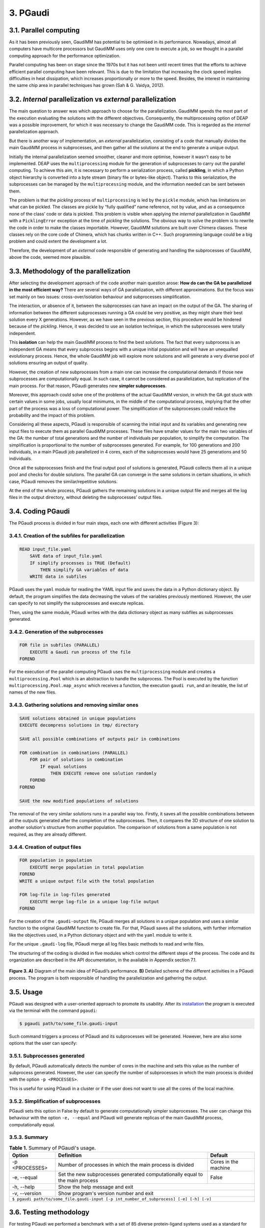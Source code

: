 =========
3. PGaudi
=========

3.1. Parallel computing
=======================

As it has been previously seen, GaudiMM has potential to be optimised in its performance. Nowadays, almost all computers have multicore processors but GaudiMM uses only one core to execute a job, so we thought in a parallel computing approach for the performance optimization.

Parallel computing has been on stage since the 1970s but it has not been until recent times that the efforts to achieve efficient parallel computing have been relevant. This is due to the limitation that increasing the clock speed implies difficulties in heat dissipation, which increases proportionally or more to the speed. Besides, the interest in maintaining the same chip area in parallel techniques has grown (Sah & G. Vaidya, 2012).

3.2. *Internal* parallelization vs *external* parallelization
=============================================================

The main question to answer was which approach to choose for the parallelization. GaudiMM spends the most part of the execution evaluating the solutions with the different objectives. Consequently, the multiprocessing option of DEAP was a possible improvement, for which it was necessary to change the GaudiMM code. This is regarded as the *internal* parallelization approach.

But there is another way of implementation, an *external* parallelization, consisting of a code that manually divides the main GaudiMM process in subprocesses, and then gather all the solutions at the end to generate a unique output.

Initially the internal parallelization seemed smoother, cleaner and more optimise, however it wasn't easy to be implemented. DEAP uses the ``multiprocessing`` module for the generation of subprocesses to carry out the parallel computing. To achieve this aim, it is necessary to perform a serialization process, called **pickling**, in which a Python object hierarchy is converted into a byte stream (binary file or bytes-like object). Thanks to this serialization, the subprocesses can be managed by the ``multiprocessing`` module, and the information needed can be sent between them.

The problem is that the *pickling* process of ``multiprocessing`` is led by the ``pickle`` module, which has limitations on what can be pickled. The classes are pickle by “fully qualified” name reference, not by value, and as a consequence none of the class’ code or data is pickled. This problem is visible when applying the *internal* parallelization in GaudiMM with a ``PicklingError`` exception at the time of *pickling* the solutions. The obvious way to solve the problem is to rewrite the code in order to make the classes importable. However, GaudiMM solutions are built over Chimera classes. These classes rely on the core code of Chimera, which has chunks written in C++. Such programming language could be a big problem and could extent the development a lot.

Therefore, the development of an *external* code responsible of generating and handling the subprocesses of GaudiMM, above the code, seemed more plausible.

3.3. Methodology of the parallelization
=======================================

After selecting the development approach of the code another main question arose: **How do can the GA be parallelized in the most efficient way?** There are several ways of GA parallelization, with different approximations. But the focus was set mainly on two issues: cross-over/isolation behaviour and subprocesses simplification.

The interaction, or absence of it, between the subprocesses can have an impact on the output of the GA. The sharing of information between the different subprocesses running a GA could be very positive, as they might share their best solution every X generations. However, as we have seen in the previous section, this procedure would be hindered because of the *pickling*. Hence, it was decided to use an isolation technique, in which the subprocesses were totally independent.

This **isolation** can help the main GaudiMM process to find the best solutions. The fact that every subprocess is an independent GA means that every subprocess begins with a unique initial population and will have an unequalled evolutionary process. Hence, the whole GaudiMM job will explore more solutions and will generate a very diverse pool of solutions ensuring an output of quality.

However, the creation of new subprocesses from a main one can increase the computational demands if those new subprocesses are computationally equal. In such case, it cannot be considered as parallelization, but replication of the main process. For that reason, PGaudi generates new **simpler subprocesses**.

Moreover, this approach could solve one of the problems of the actual GaudiMM version, in which the GA got stuck with certain values in some jobs, usually local minimums, in the middle of the computational process, implying that the other part of the process was a loss of computational power. The simplification of the subprocesses could reduce the probability and the impact of this problem.

Considering all these aspects, PGaudi is responsible of scanning the initial input and its variables and generating new input files to execute them as parallel GaudiMM processes. These files have smaller values for the main two variables of the GA: the number of total generations and the number of individuals per population, to simplify the computation. The simplification is proportional to the number of subprocesses generated. For example, for 100 generations and 200 individuals, in a main PGaudi job parallelized in 4 cores, each of the subprocesses would have 25 generations and 50 individuals.

Once all the subprocesses finish and the final output pool of solutions is generated, PGaudi collects them all in a unique pool and checks for double solutions. The parallel GA can converge in the same solutions in certain situations, in which case, PGaudi removes the similar/repetitive solutions. 

At the end of the whole process, PGaudi gathers the remaining solutions in a unique output file and merges all the log files in the output directory, without deleting the subprocesses’ output files.

3.4. Coding PGaudi
==================

The PGaudi process is divided in four main steps, each one with different activities (Figure 3):

3.4.1. Creation of the subfiles for parallelization
---------------------------------------------------

.. code-block:: console

    READ input_file.yaml 
        SAVE data of input_file.yaml
        IF simplify processes is TRUE (Default)
            THEN simplify GA variables of data
        WRITE data in subfiles

PGaudi uses the ``yaml`` module for reading the YAML input file and saves the data in a Python dictionary object. By default, the program simplifies the data decreasing the values of the variables previously mentioned. However, the user can specify to not simplify the subprocesses and execute replicas.

Then, using the same module, PGaudi writes with the data dictionary object as many subfiles as subprocesses generated.

3.4.2. Generation of the subprocesses
-------------------------------------

.. code-block:: console

    FOR file in subfiles (PARALLEL)
        EXECUTE a Gaudi run process of the file
    FOREND

For the execution of the parallel computing PGaudi uses the ``multiprocessing`` module and creates a ``multiprocessing.Pool`` which is an abstraction to handle the subprocess. The Pool is executed by the function ``multiprocessing.Pool.map_async`` which receives a function, the execution ``gaudi run``, and an iterable, the list of names of the new files.

3.4.3. Gathering solutions and removing similar ones
----------------------------------------------------

.. code-block:: console

    SAVE solutions obtained in unique populations
    EXECUTE decompress solutions in tmp/ directory
    
    SAVE all possible combinations of outputs pair in combinations
    
    FOR combination in combinations (PARALLEL)
        FOR pair of solutions in combination
            IF equal solutions
                THEN EXECUTE remove one solution randomly
        FOREND
    FOREND

    SAVE the new modified populations of solutions

The removal of the very similar solutions runs in a parallel way too. Firstly, it saves all the possible combinations between all the outputs generated after the completion of the subprocesses. Then, it compares the 3D structure of one solution to another solution's structure from another population. The comparison of solutions from a same population is not required, as they are already different.

3.4.4. Creation of output files
-------------------------------

.. code-block:: console

    FOR population in population
        EXECUTE merge population in total population
    FOREND
    WRITE a unique output file with the total population

    FOR log-file in log-files generated
        EXECUTE merge log-file in a unique log-file output
    FOREND
    
For the creation of the ``.gaudi-output`` file, PGaudi merges all solutions in a unique population and uses a similar function to the original GaudiMM function to create file. For that, PGaudi saves all the solutions, with further information like the objectives used, in a Python dictionary object and with the ``yaml`` module to write it.

For the unique ``.gaudi-log`` file, PGaudi merge all log files basic methods to read and write files.

The structuring of the coding is divided in five modules which control the different steps of the process. The code and its organization are described in the API documentation, in the available in Appendix section 7.1.

.. figure:: fig/3.pgaudi-scheme.png
    :alt: Diagram of PGaudi's operation
    :align: center
    :scale: 75%
    
    **Figure 3. A)** Diagram of the main idea of PGaudi’s performance. **B)** Detailed scheme of the different activities in a PGaudi process. The program is both responsible of handling the parallelization and gathering the output.

3.5. Usage
==========

PGaudi was designed with a user-oriented approach to promote its usability. After its
`installation <https://pgaudi.readthedocs.io/en/latest/installation.html>`_ the program is executed via the terminal with the command ``pgaudi``:

.. code-block:: console

    $ pgaudi path/to/some_file.gaudi-input

Such command triggers a process of PGaudi and its subprocesses will be generated. However, here are also some options that the user can specify:

3.5.1. Subprocesses generated
-----------------------------

By default, PGaudi automatically detects the number of cores in the machine and sets this value as the number of subprocess generated. However, the user can specify the number of subprocesses in which the main process is divided with the option ``-p <PROCESSES>``.

This is useful for using PGaudi in a cluster or if the user does not want to use all the cores of the local machine.

3.5.2. Simplification of subprocesses
-------------------------------------
PGaudi sets this option in False by default to generate computationally simpler subprocesses. The user can change this behaviour with the option ``-e, --equal`` and PGaudi will generate replicas of the main GaudiMM process, computationally equal.

3.5.3. Summary
--------------

.. table:: **Table 1.** Summary of PGaudi's usage.
    :align: center
    
    +----------------+------------------------------------------------------------------------------+----------------------+
    | Option         | Definition                                                                   | Default              |
    +================+==============================================================================+======================+
    | -p <PROCESSES> | Number of processes in which the main process is divided                     | Cores in the machine |
    +----------------+------------------------------------------------------------------------------+----------------------+
    | -e, --equal    | Set the new subprocesses generated computationally equal to the main process | False                |
    +----------------+------------------------------------------------------------------------------+----------------------+
    | -h, --help     | Show the help message and exit                                                                      |
    +----------------+-----------------------------------------------------------------------------------------------------+
    | -v, --version  | Show program's version number and exit                                                              |
    +----------------+-----------------------------------------------------------------------------------------------------+
    |           ``$ pgaudi path/to/some_file.gaudi-input [-p int_number_of_subprocess] [-e] [-h] [-v]``                    |
    +----------------------------------------------------------------------------------------------------------------------+

3.6. Testing methodology
========================

For testing PGaudi we performed a benchmark with a set of 85 diverse protein-ligand systems used as a standard for testing the performance of docking programs (Hartshorn et al., 2007). As it has been mentioned before, GaudiMM has field for improvement when talking about molecular dockings as its success ratio is lower than other docking programs like GOLD. Thus, we decided to use this set to test the program in a challenging situation and in this way observe more easily substantial changes in its performance.

The original set had very diverse systems, including systems with metal coordination. However, PGaudi uses the reference GaudiMM version for the parallel subprocesses and it does not use the extension for metals (Sciortino et al., 2019), so it was decided to remove them. Furthermore, there were systems whose MOL2 files had Dummy atoms, which were substituted by Carbone atoms to avoid problems with Chimera. After these modifications, a set of 71 different systems was obtained.

For the performance optimization test, 12 systems from this set were randomly selected, with the PDB codes: 1IA1, 1IG3, 1J3J, 1JLA, 1K3U, 1KE5, 1MMV, 1N1M, 1N2J ,1N2V, 1N46 and 1NAV. The scores obtained, the success ratio and the execution time for different jobs of PGaudi and GaudiMM for the 12 systems were then compared. The PGaudi jobs were performed with a parallelization of eight cores, generating eight independent subprocesses. Moreover, three different situations and different GA variables values for each system were applied (Table 2).

.. csv-table:: **Table 2.** Different values of number of generations and number of individuals per population for each replica.
   :align: center
   :header: "Replica", "Number of generations", "Number of individuals per population"
   
   1, 100, 200
   2, 160, 320
   3, 200, 400

Another test was carried out to obtain the whole success ratio for molecular docking with the 71 systems set. For the test, PGaudi with 200 generations and 400 individuals for the GA variables was used because with them, robust and constant scores’ values were obtained with the reduced set.

All the jobs were executed three times and with a **search radius** of 5 Å. The search radius determines the search sphere from an **anchor atom** and a radius value. This search sphere is the space where the program can explore different conformations of the ligand, as long as the anchor atom is inside, so, part of the ligand can stay outside the sphere. In this way, the overall search space will depend both on the search radius and the size of the ligand.

To select this value, another test for checking the output was performed with different values of the search radius: 1 Å, 5 Å and 6 Å, selecting as anchor atom the closest atom to the mass centre. With 1Å very good results were obtained, with a 90.9 % of success (Table 3), but they weren’t fair enough because in the systems with ligands of little size the whole search space was too small and GaudiMM could barely explore different solutions.

Regarding the other two lengths of search radius, similar results were retrieved, but with a slight improvement for 5 Å (Table 3). Moreover, a manual check with the molecular framework UCSF Chimera was performed, to see how the whole search space varied with the size of the ligands and if that space let GaudiMM to explore all the active regions space (Figure 4).

.. csv-table:: **Table 3.** Success ratio for different values of search radius of 1 Å, 5 Å and 6 Å at different RMSD thresholds compared against the reference ligand.
   :align: center
   :header: "1 Å", "5 Å", "6 Å", "RMSD threshold"

   "90.9 %", "72.7 %", "54.5 %", "< 2 Å"
   "90.9 %", "81.8 %", "63.6 %", "< 2.5 Å"
   "90.9 %", "90.9 %", "81.8 %", "< 3 Å"

The objectives used for the jobs were:

* **Clashes** to avoid the molecules to collapse with intramolecular interactions.
* **Vina** to score the free energy of binding and the bound conformation (Trott & Olson, 2010).

The rest of the parameters used are described in the Appendix 7.2 section with a template input file.

.. figure:: fig/4.search-radius-5a.png
    :alt: Search radius of 5 Å for the ligand 1N2J.
    :align: center
    :scale: 75%

    **Figure 4.** In green, search sphere with a search radius of 5 Å for the ligand 1N2J (represented in yellow sticks). The residues of the binding site are showed in blue sticks.

3.7. Results
============

3.7.1. Benchmarking comparative
-------------------------------

The comparison in the execution time showed a great decrease in the mean execution time per calculation for each situation in approximate 50 times (Figure 5). However, comparing the vina score of the results, there were better results for the non-parallelized jobs (Figure 6). In all situations, they obtained more negative scores indicating better generated solutions.

This difference between PGaudi and reference GaudiMM was smaller with larger values for the GA variables, going from a difference of 28.22 % for the mean vina score in the systems with 100 generations and 200 individuals (100/200) to a difference of 7.25 % for systems with 200 generations and 400 individuals (200/400). Moreover, the standard deviation of the vina score obtained from the replicas also decreased from ±0.91 to ±0.52 in the case of the GaudiMM jobs, and from ±1.69 to ±0.40 for PGaudi jobs. Therefore, the decrease was more significant for the parallelized jobs. Such decrease is also visible in the mean RMSD of the solutions (Figure 1S).

.. figure:: fig/5.comparison-mean-execution-time.png
    :alt: Comparison of the mean execution times of PGaudi and GaudiMM.
    :align: center
    :scale: 50%

    **Figure 5.** Comparison of the mean execution times for each of the jobs performed by PGaudi and GaudiMM for each of the conditions. For the mean calculation only the best solution of each replica for each condition has been considered.

.. figure:: fig/6.comparison-mean-vina-score.png
    :alt: Comparison of the mean vina scores of PGaudi and GaudiMM.
    :align: center
    :scale: 50%

    **Figure 6.** Comparison of the mean vina scores for each of the jobs performed by PGaudi and GaudiMM for each of the conditions. For mean calculation only the best solution of each replica for each condition has been considered.

Vina score is an indicative of better solutions and should correspond with solutions geometrically similar to the cryptographically obtained ligand model, the **reference ligand**. However, this could not always be the case, so the computation of the success ratios was considered for the best one, the top 5, the top 10 and the top 20 vina score solutions, apart from all solutions. In total, we calculated five success ratios for each replica.

Here, the success ratio is presented for the top 10 solutions (Figure 7), being the other top success ratios similar to this. Initially, in the condition 100/200, it was observed that the GaudiMM results were better than the PGaudi results for the 2 Å threshold. However, as the GA variables values were increased, an overall improvement was observed in every threshold for PGaudi. At this point, the variation in the GA variables values demonstrated to significantly affect the PGaudi results.

.. figure:: fig/7.success-ratios-top10.png
    :alt: Success ratios obtained for top 10.
    :align: center
    :scale: 50%

    **Figure 7.** Success ratios for each condition and situation with different RMSD thresholds of the then best solutions.

Then, this variation was observed in more detail for the GaudiMM (Figure 8) and PGaudi (Figure 9) for top 10. In the first ones, there was not much difference in the solutions obtained, only worse results for the middle condition, probably due to the stochastic nature of the GA. Nevertheless, for the PGaudi results a clear improvement with larger GA variables values was observed. This confirmed that these variables **did affect** the PGaudi results.

.. figure:: fig/8.gaudimm-success-ratios-top10.png
    :alt: Success ratios obtained by GaudiMM for top 10.
    :align: center
    :scale: 50%

    **Figure 8.** Success ratios of the best ten solutions generated by GaudiMM for the different conditions and RMSD thresholds.

.. figure:: fig/9.pgaudi-success-ratios-top10.png
    :alt: Success ratios obtained by PGaudi for top 10.
    :align: center
    :scale: 50%

    **Figure 9.** Success ratios of the best 10 solutions generated by PGaudi for the different conditions and RMSD thresholds.

Later, the success ratio of PGaudi for all solutions was evaluated and not only for the top 10 solutions. Surprisingly, in this case, the solutions were always better than GaudiMM results (Figure 10), and there was not much difference between the different conditions (Figure 2S).

.. figure:: fig/10.success-ratios-all.png
    :alt: Success ratios obtained for all solutions.
    :align: center
    :scale: 50%

    **Figure 10.** Success ratios for each condition and situation with different RMSD thresholds of all solutions.


After that, another PGaudi tests for lesser values of GA variables was decided to be executed: 100/100, 75/100, 48/96, 50/50, 50/25 and 24/12. It was observed that the success ratios of all the solutions were similar except for the 24/12 condition, where the success ratio achieved a 16.67 % for a RMSD threshold of 2 Å for solutions (data not shown).

Taking these results into account it is thought that the isolation of the subprocesses generated allowed PGaudi to search more solutions and greatly expand the conformational space explored. Having independents and unique processes of evolution increases the probability of generating different solutions, and because of that, even in poor GA variables conditions, PGaudi is able to find possible optimal solutions candidates. The strategy of generate isolated “islands” is also used by GOLD and is a powerful tool for its excellent results.

However, the **simplification** is responsible of the decrease in the vina score achieved by the solutions. And as a consequence, although PGaudi generates more solutions than GaudiMM because of the multiple subprocesses, these solutions are not sufficiently optimised to have an excellent vina score. There are multiple good solutions, but with a variety of scores, and not always the best scores; in other words, the results are not consistent. The increase of these variables has generated better solutions, with better score and less variability on it. However, this increase may have a limit in the improvement of solutions because no changes for GaudiMM conditions were observed.

On the other hand, this simplification is responsible of the great improvement in the execution time, apart from the fact that more cores were used. The increase on the computationally demands by the GA is not lineal but exponential, so as a result, the reduction of the variables values in eight does not reduce the execution time in eight, but in approximately fifty times.

Therefore, there is a balance between execution time and the consistency of the output affected directly by the GA variables values and their simplification and the generation of isolated subprocesses with its own evolutionary process.

3.7.2. Ratio success of complete benchmarking
---------------------------------------------

The results of the complete benchmarking were analysed calculating the success ratio for the best, top 5, top 10 and top 20 vina score and for all solutions (Figure 11). They were consistent with the above results presented and seemed promising.

In the original GaudiMM paper (Rodríguez-Guerra Pedregal et al., 2017) it was performed a benchmark with 4 datasets similar to the one used in this Thesis. The results of that benchmark were, considering all solutions, about 45.45 % for 2,5 Å threshold and 57.58 % for 3Å threshold. There is a significant difference between that results with the obtained with PGaudi: 45.45 % vs 71.01 % and 57.58 % vs 76.81 %.

This improvement on the success ratio is probably due to the generation of isolated subprocesses, with their higher GA variables values to maintain the output consistency, but also because the GaudiMM version used in this Thesis has modifications. In the newer version, the anchor atom is the closest atom to the mass centre, meanwhile, in the older GaudiMM version, is the first atom of the ligand sequence. The search radius was different too, using this time a smaller radius of 5 Å, instead of 12 Å.

All these modifications demonstrate that there is still plenty room for improving the program and algorithm to achieve better success ratios, being the parallelization a key factor for it.

.. figure:: fig/11.complete-benchmarking.png
    :alt: Success ratios for the complete benchmarking performed by PGaudi.
    :align: center
    :scale: 50%

    **Figure 11.** Success ratios for the complete benchmarking performed by PGaudi with 200 generations and 400 individuals per population for different RMSD threshold. It has been selected five groups of solutions to observe the variation on the success ratio.
